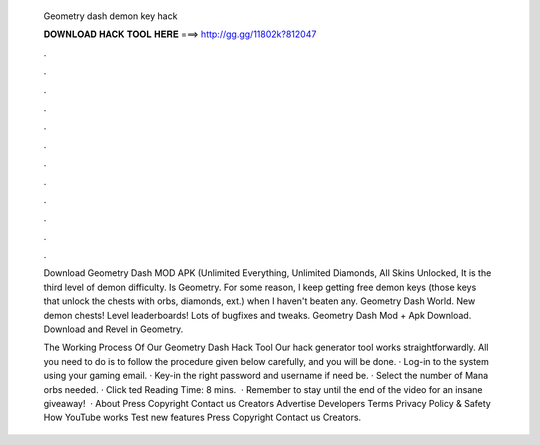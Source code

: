   Geometry dash demon key hack
  
  
  
  𝐃𝐎𝐖𝐍𝐋𝐎𝐀𝐃 𝐇𝐀𝐂𝐊 𝐓𝐎𝐎𝐋 𝐇𝐄𝐑𝐄 ===> http://gg.gg/11802k?812047
  
  
  
  .
  
  
  
  .
  
  
  
  .
  
  
  
  .
  
  
  
  .
  
  
  
  .
  
  
  
  .
  
  
  
  .
  
  
  
  .
  
  
  
  .
  
  
  
  .
  
  
  
  .
  
  Download Geometry Dash MOD APK (Unlimited Everything, Unlimited Diamonds, All Skins Unlocked, It is the third level of demon difficulty. Is Geometry. For some reason, I keep getting free demon keys (those keys that unlock the chests with orbs, diamonds, ext.) when I haven't beaten any. Geometry Dash World. New demon chests! Level leaderboards! Lots of bugfixes and tweaks. Geometry Dash Mod + Apk Download. Download and Revel in Geometry.
  
  The Working Process Of Our Geometry Dash Hack Tool Our hack generator tool works straightforwardly. All you need to do is to follow the procedure given below carefully, and you will be done. · Log-in to the system using your gaming email. · Key-in the right password and username if need be. · Select the number of Mana orbs needed. · Click ted Reading Time: 8 mins.  · Remember to stay until the end of the video for an insane giveaway!  · About Press Copyright Contact us Creators Advertise Developers Terms Privacy Policy & Safety How YouTube works Test new features Press Copyright Contact us Creators.
